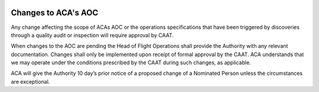 .. image:: /images/AC_Aviation_Logo.jpg
           :scale: 100 %
           :alt: AC Aviation Logo
           :align: center

======================
 Changes to ACA's AOC
======================

Any change affecting the scope of ACAs AOC or the operations
specifications that have been triggered by discoveries through a
quality audit or inspection will require approval by CAAT.

When changes to the AOC are pending the Head of Flight Operations
shall provide the Authority with any relevant documentation. Changes
shall only be implemented upon receipt of formal approval by the
CAAT. ACA understands that we may operate under the conditions
prescribed by the CAAT during such changes, as applicable.

ACA will give the Authority 10 day’s prior notice of a proposed change
of a Nominated Person unless the circumstances are exceptional.
